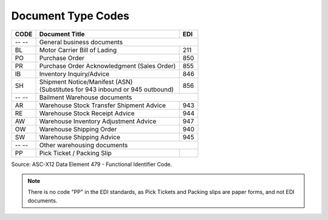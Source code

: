 .. _document-list:

#############################
Document Type Codes
#############################

+------+-----------------------------------------------+-----+
| CODE | Document Title                                | EDI |
+======+===============================================+=====+
| -- --| General business documents                          |
+------+-----------------------------------------------+-----+
| BL   | Motor Carrier Bill of Lading                  | 211 |
+------+-----------------------------------------------+-----+
| PO   | Purchase Order                                | 850 |
+------+-----------------------------------------------+-----+
| PR   | Purchase Order Acknowledgment (Sales Order)   | 855 |
+------+-----------------------------------------------+-----+
| IB   | Inventory Inquiry/Advice                      | 846 |
+------+-----------------------------------------------+-----+
| SH   || Shipment Notice/Manifest (ASN)               | 856 |
|      || (Substitutes for 943 inbound or 945 outbound)|     |
+------+-----------------------------------------------+-----+
| -- --| Bailment Warehouse documents                        |
+------+-----------------------------------------------+-----+
| AR   | Warehouse Stock Transfer Shipment Advice      | 943 |
+------+-----------------------------------------------+-----+
| RE   | Warehouse Stock Receipt Advice                | 944 |
+------+-----------------------------------------------+-----+
| AW   | Warehouse Inventory Adjustment Advice         | 947 |
+------+-----------------------------------------------+-----+
| OW   | Warehouse Shipping Order                      | 940 |
+------+-----------------------------------------------+-----+
| SW   | Warehouse Shipping Advice                     | 945 |
+------+-----------------------------------------------+-----+
| -- --| Other warehousing documents                         |
+------+-----------------------------------------------+-----+
| PP   | Pick Ticket / Packing Slip                    |     |
+------+-----------------------------------------------+-----+

Source: ASC-X12 Data Element 479 - Functional Identifier Code.

.. note::
   There is no code "PP" in the EDI standards, as Pick Tickets and Packing slips 
   are paper forms, and not EDI documents.

